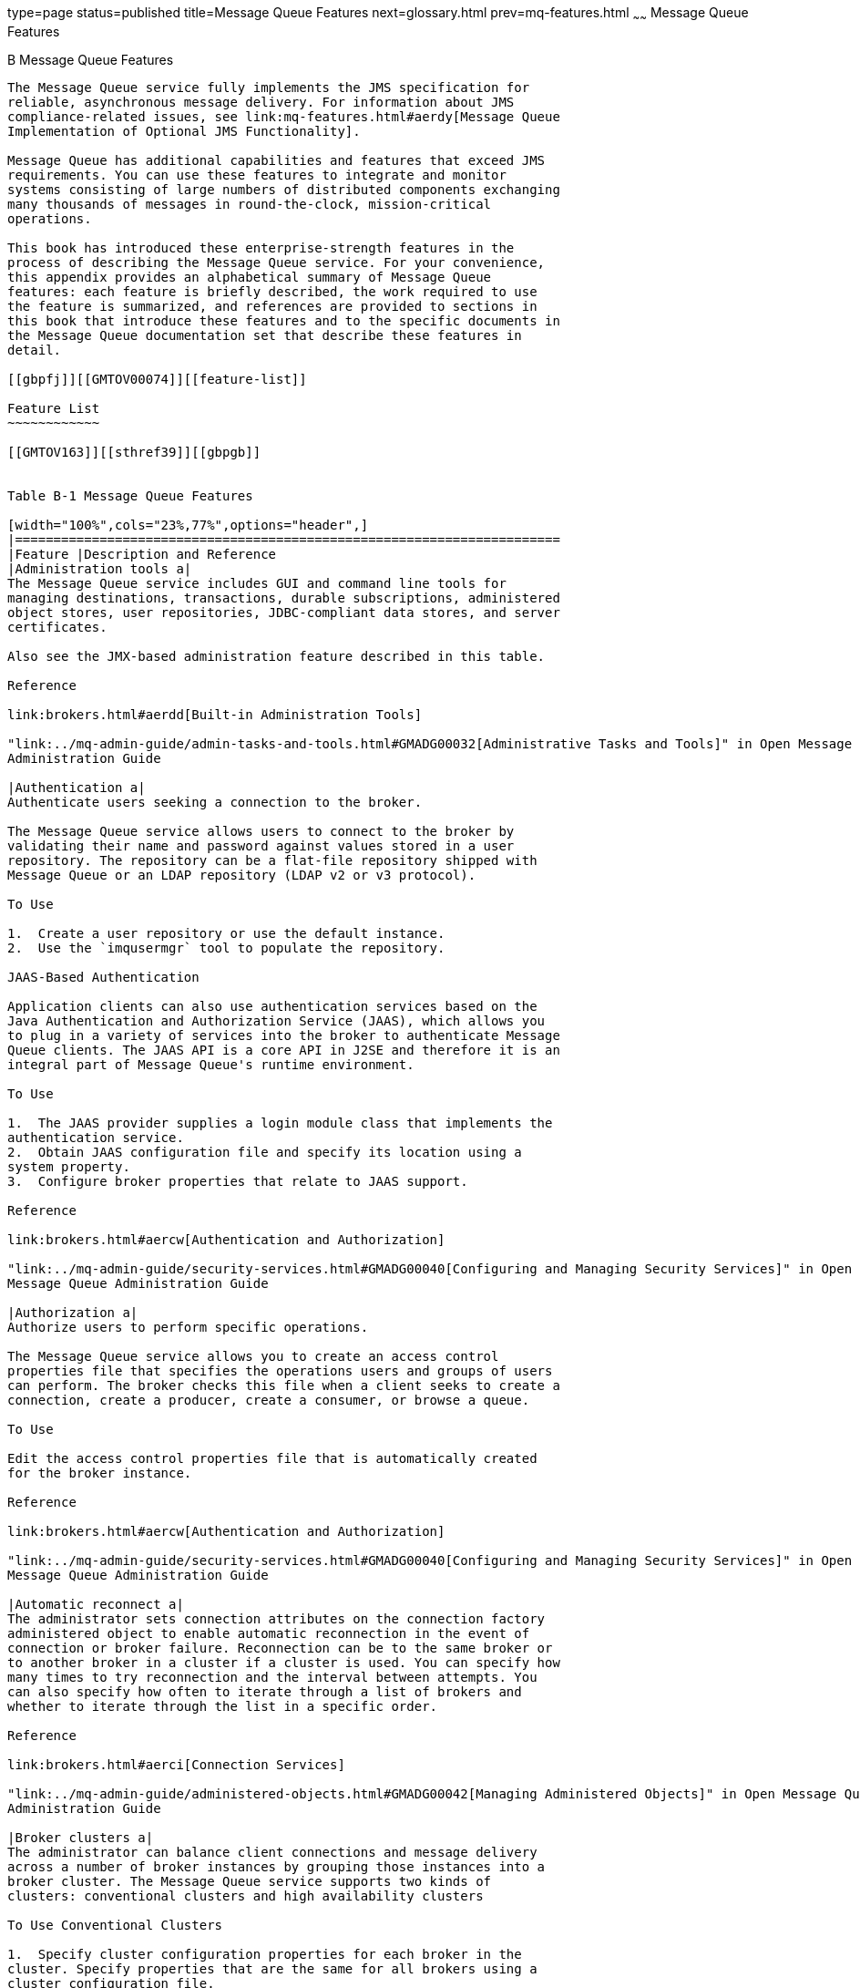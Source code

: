type=page
status=published
title=Message Queue Features
next=glossary.html
prev=mq-features.html
~~~~~~
Message Queue Features
======================

[[GMTOV00031]][[aerdz]]


[[b-message-queue-features]]
B Message Queue Features
------------------------

The Message Queue service fully implements the JMS specification for
reliable, asynchronous message delivery. For information about JMS
compliance-related issues, see link:mq-features.html#aerdy[Message Queue
Implementation of Optional JMS Functionality].

Message Queue has additional capabilities and features that exceed JMS
requirements. You can use these features to integrate and monitor
systems consisting of large numbers of distributed components exchanging
many thousands of messages in round-the-clock, mission-critical
operations.

This book has introduced these enterprise-strength features in the
process of describing the Message Queue service. For your convenience,
this appendix provides an alphabetical summary of Message Queue
features: each feature is briefly described, the work required to use
the feature is summarized, and references are provided to sections in
this book that introduce these features and to the specific documents in
the Message Queue documentation set that describe these features in
detail.

[[gbpfj]][[GMTOV00074]][[feature-list]]

Feature List
~~~~~~~~~~~~

[[GMTOV163]][[sthref39]][[gbpgb]]


Table B-1 Message Queue Features

[width="100%",cols="23%,77%",options="header",]
|=======================================================================
|Feature |Description and Reference
|Administration tools a|
The Message Queue service includes GUI and command line tools for
managing destinations, transactions, durable subscriptions, administered
object stores, user repositories, JDBC-compliant data stores, and server
certificates.

Also see the JMX-based administration feature described in this table.

Reference

link:brokers.html#aerdd[Built-in Administration Tools]

"link:../mq-admin-guide/admin-tasks-and-tools.html#GMADG00032[Administrative Tasks and Tools]" in Open Message Queue
Administration Guide

|Authentication a|
Authenticate users seeking a connection to the broker.

The Message Queue service allows users to connect to the broker by
validating their name and password against values stored in a user
repository. The repository can be a flat-file repository shipped with
Message Queue or an LDAP repository (LDAP v2 or v3 protocol).

To Use

1.  Create a user repository or use the default instance.
2.  Use the `imqusermgr` tool to populate the repository.

JAAS-Based Authentication

Application clients can also use authentication services based on the
Java Authentication and Authorization Service (JAAS), which allows you
to plug in a variety of services into the broker to authenticate Message
Queue clients. The JAAS API is a core API in J2SE and therefore it is an
integral part of Message Queue's runtime environment.

To Use

1.  The JAAS provider supplies a login module class that implements the
authentication service.
2.  Obtain JAAS configuration file and specify its location using a
system property.
3.  Configure broker properties that relate to JAAS support.

Reference

link:brokers.html#aercw[Authentication and Authorization]

"link:../mq-admin-guide/security-services.html#GMADG00040[Configuring and Managing Security Services]" in Open
Message Queue Administration Guide

|Authorization a|
Authorize users to perform specific operations.

The Message Queue service allows you to create an access control
properties file that specifies the operations users and groups of users
can perform. The broker checks this file when a client seeks to create a
connection, create a producer, create a consumer, or browse a queue.

To Use

Edit the access control properties file that is automatically created
for the broker instance.

Reference

link:brokers.html#aercw[Authentication and Authorization]

"link:../mq-admin-guide/security-services.html#GMADG00040[Configuring and Managing Security Services]" in Open
Message Queue Administration Guide

|Automatic reconnect a|
The administrator sets connection attributes on the connection factory
administered object to enable automatic reconnection in the event of
connection or broker failure. Reconnection can be to the same broker or
to another broker in a cluster if a cluster is used. You can specify how
many times to try reconnection and the interval between attempts. You
can also specify how often to iterate through a list of brokers and
whether to iterate through the list in a specific order.

Reference

link:brokers.html#aerci[Connection Services]

"link:../mq-admin-guide/administered-objects.html#GMADG00042[Managing Administered Objects]" in Open Message Queue
Administration Guide

|Broker clusters a|
The administrator can balance client connections and message delivery
across a number of broker instances by grouping those instances into a
broker cluster. The Message Queue service supports two kinds of
clusters: conventional clusters and high availability clusters

To Use Conventional Clusters

1.  Specify cluster configuration properties for each broker in the
cluster. Specify properties that are the same for all brokers using a
cluster configuration file.
2.  If there is a master broker, start the master broker
3.  Start the other brokers in the cluster.

To Use Enhanced Clusters

1.  Specify cluster configuration properties for each broker in the
cluster (including JDBC-related properties). Specify properties that are
the same for all brokers using a cluster configuration file.
2.  Install your JDBC driver's `.jar` file in the appropriate directory
location.
3.  Use the `imqdbmgr` tool to create the database schema for the highly
available data store.
4.  Start the brokers in the cluster.

Reference

link:broker-clusters.html#aerdj[Broker Clusters]

"link:../mq-admin-guide/broker-clusters.html#GMADG00041[Configuring and Managing Broker Clusters]" in Open
Message Queue Administration Guide

|Broker configuration a|
The administrator can set broker properties to tune Message Queue
service performance. This includes routing services, persistence
services, security, monitoring, and administered object management.

Reference

link:brokers.html#aercg[The Message Queue Broker]

"link:../mq-admin-guide/broker-configuration.html#GMADG00035[Configuring a Broker]" in Open Message Queue
Administration Guide

|C client support, including support for distributed transactions. a|
C clients can use Message Queue messaging services to send and receive
messages. The C API enables legacy C applications and C++ applications
to participate in JMS-based messaging.

Message Queue's C API is supported by a C client runtime that supports
most of the standard JMS functionality, with the exception of the
following: the use of administered objects; map, stream, or object
message body types; distributed transactions; and queue browsers. The C
client runtime also does not support most of Message Queue's enterprise
features.The Message Queue C-API supports the XA interface (between a
distributed transaction manager and Message Queue as a XA-compliant
resource manager), allowing Message Queue C-API clients running in a
distributed transaction processing environment (such as BEA Tuxedo) to
participate in distributed transactions.

Reference

link:client-programming-model.html#aercf[Java and C Clients]

link:../mq-dev-guide-c/toc.html#GMCCG[Open Message Queue Developer's Guide for C Clients]

|Client runtime logging a|
Java clients can use all the J2SE 1.4 logging facilities to configure
how the Message Queue client runtime outputs its logging information.
Clients can choose to log the following events: changes in connection
state and miscellaneous connection activities, session-related events,
the creation of producers, consumers, and destinations, and the
consumption and production of messages.

Java clients can configure logging programmatically or by using
configuration files.

Reference

"link:../mq-dev-guide-java/client-design-and-features.html#GMJVG00108[Client Runtime Logging]" in Open Message Queue
Developer's Guide for Java Clients

|Compressed messages a|
Java clients can set a message property to have the client runtime
compress a message being sent. The runtime on the consumer side
decompresses the message before it delivers it to the consumer.
Additional properties are provided that you can use to determine whether
compressing messages would actually improve performance.

Reference

link:client-programming-model.html#aerbs[Message Body]

"link:../mq-dev-guide-java/client-design-and-features.html#GMJVG00209[Managing Message Size]" in Open Message Queue
Developer's Guide for Java Clients

|Configurable persistence a|
The administrator can configure the broker to use the file-based
persistent store provided with Message Queue or a JDBC-compliant
database, such as Oracle 8i.

To Use

Set broker properties that relate to file-system persistent storage or
JDBC-compliant storage.

Reference

link:brokers.html#aercs[Persistence Services]

"link:../mq-admin-guide/persistence-services.html#GMADG00039[Configuring Persistence Services]" in Open Message
Queue Administration Guide

|Configurable physical destinations a|
The administrator can define some messaging behavior by setting physical
destination properties when creating destinations. The following
behavior can be configured for any destination: the maximum number of
unconsumed messages or the maximum amount of memory allowed for such
messages, which messages the broker should reject when memory limits are
reached, the maximum number of producers and consumers, the maximum
message size, the maximum number of messages delivered in a single
batch, whether the destination can deliver only to local consumers, and
whether dead messages on the destination can be moved to the dead
message queue.

Reference

link:brokers.html#aercl[Message Delivery Services]

"link:../mq-admin-guide/message-delivery.html#GMADG00238[Configuring and Managing Physical Destinations]" in
Open Message Queue Administration Guide

|Connection event notification a|
Java clients can listen for connection events (like closure or
reconnection) and take appropriate action based on the notification type
and the connection state.

To Use

1.  Use the event notification API to create an event listener.
2.  Add code to the client application that will take appropriate action
depending on the events captured by the event listener.

Reference

"link:../mq-dev-guide-java/client-design-and-features.html#GMJVG00102[Connection Event Notification]" in Open Message Queue
Developer's Guide for Java Clients

|Connection ping a|
The administrator can set a connection factory attribute to specify the
frequency of a ping operation from the client runtime to the broker.
This allows the client to preemptively detect a failed connection.

Reference

link:brokers.html#aerci[Connection Services]

"link:../mq-admin-guide/connection-services.html#GMADG00235[Configuring Connection Services]" in Open Message
Queue Administration Guide

|Dead message queue a|
The Message Queue message service creates the dead message queue to hold
messages that have expired or that the broker could not process. You can
examine the contents of the queue to monitor, tune, or troubleshoot
system performance.

Reference

link:brokers.html#ggtpb[Physical Destinations]

"link:../mq-admin-guide/message-delivery.html#GMADG00538[Using the Dead Message Queue]" and
"link:../mq-admin-guide/message-delivery.html#GMADG00238[Configuring and Managing Physical Destinations]" in
Open Message Queue Administration Guide

|HTTP connections a|
Java clients can create HTTP connections to the broker.

HTTP transport allows messages to be delivered through firewalls.
Message Queue implements HTTP support using an HTTP tunnel servlet that
runs in a web server environment. Messages produced by a client are
wrapped by the client runtime as HTTP requests and delivered over HTTP
through a firewall to the tunnel servlet. The tunnel servlet extracts
the JMS message from the HTTP request and delivers the message over
TCP/IP to the broker.

To Use

1.  Deploy HTTP tunnel servlet on a web server.
2.  Configure broker's `httpjms` connection service and start the
broker.
3.  Configure HTTP connection.
4.  Obtain an HTTP connection to the broker. (Java clients only.)

Reference

link:brokers.html#aerci[Connection Services]

"link:../mq-admin-guide/http_https-support.html#GMADG00056[HTTP/HTTPS Support]" in Open Message Queue
Administration Guide

|Interactive monitoring a|
The administrator can use the `imqcmd metrics` command to monitor a
broker remotely. Monitored data includes JVM metrics, broker message
flow, connections, connection resources, messages, destination message
flow, destination consumers, destination resource use.

Reference

link:brokers.html#aercy[Monitoring Services]

"link:../mq-admin-guide/monitoring.html#GMADG00044[Monitoring Broker Operations]" in Open Message Queue
Administration Guide

|Java EE resource adapters a|
Message Queue provides a resource adapter that can be plugged into a
Java EE-compliant application server. By using Message Queue as a JMS
provider, an application server meets the Java EE requirement that
distributed components running in the application server be able to
interact using reliable, asynchronous message.

To Use

Configure the adapter by setting adapter attributes.

Reference

link:mq-and-java-ee.html#aerdw[Java EE Application Server Support]

"link:../mq-admin-guide/jmsra-properties.html#GMADG00051[JMS Resource Adapter Property Reference]" in Open
Message Queue Administration Guide

|Java ES Monitoring Framework support a|
The Java ES Monitoring Framework allows administrators to use the same
interface to manage any and all Java ES components. If you are using
Message Queue with other Java ES components, it might be more convenient
to manage these from a single console. Administrators can use the Sun
Java System Monitoring Console to view performance statistics, create
rules to monitor automatically, and acknowledge alarms. To enable Java
ES monitoring, you must do the following:

* Install and configure the components in your deployment; for example,
Message Queue and the application server.
* Enable and configure the Monitoring Framework for all your monitored
components.
* Install the Monitoring Console on a separate host, start the master
agent, and then start the web server.

For information, see the Sun Java Enterprise System Monitoring Guide.

|JMS Bridge Service a|
The JMS bridge service enables a Message Queue broker to map its
destinations to destinations in external JMS providers, effectively
allowing the Message Queue broker to communicate with clients of the
external JMS provider. The JMS bridge service supports any number of
uniquely named JMS bridges in a broker. Each bridge consists of two
primary components:

* One or more links that each map a destination in the Message Queue
broker to a destination in an external JMS provider or in another
Message Queue broker. To provide destination mapping, each link consists
of a source that specifies the destination from which the JMS bridge
receives messages and a target that specifies the destination to which
the JMS bridge forwards messages received from the source.
* A built-in Dead Message Queue where undeliverable messages are sent.
Additional, special-purpose DMQs can also be specified.

Reference

"link:../mq-admin-guide/bridge-services.html#GMADG00259[Configuring and Managing JMS Bridge Services]" in Open
Message Queue Administration Guide

|JMX-Based Administration a|
Java clients can use the JMX API to monitor and manage broker resources:
the broker, services, connections, destinations, consumers, producers,
and so on. You can use JMX-based administration in different ways to
monitor application performance, to configure and monitor broker
services, to automate tasks, or to write custom tools.

Reference

link:brokers.html#gemjx[JMX-Based Administration]

"link:../mq-admin-guide/jmx-support.html#GMADG00057[JMX Support]" in Open Message Queue Administration
Guide

link:../mq-dev-guide-jmx/toc.html#GMJMG[Open Message Queue Developer's Guide for JMX Clients]

|JNDI service provider support a|
Clients can look up administered objects using the JNDI API.

Administrators can use the `imqobjmgr` utility to add, list, update, and
delete administered objects in an object store accessible using JNDI.

Reference

link:brokers.html#aerdd[Built-in Administration Tools]

"link:../mq-admin-guide/administered-objects.html#GMADG00042[Managing Administered Objects]" in Open Message Queue
Administration Guide

|LDAP Server support a|
An administrator can use an LDAP server as a Message Queue administered
object store and as a user repository (needed for authentication). By
default Message Queue provides file-based storage for this data.

To Use as an Administered Object Store

1.  Use the tools provided by the LDAP vendor to set up the LDAP server.
2.  Set the LDAP-related broker properties to define the initial context
and the location of the object store.
3.  Set the LDAP-related broker properties that relate to securing the
LDAP server operations.

Reference

"link:../mq-admin-guide/security-services.html#GMADG00040[Configuring and Managing Security Services]" in Open
Message Queue Administration Guide

|Memory resource management a|
The administrator can configure the following behavior:

1.  Set properties on a destination to specify the maximum number of
producers, the maximum number of messages, and the maximum size of any
one message.
2.  Set properties on a destination to control message flow.
3.  Set properties on a destination to manage message flow for each
destination.
4.  Set properties on the broker to specify message limits on all
destinations for that broker.
5.  Set properties on the broker to specify thresholds of available
system memory at which the broker takes action to prevent memory
overload. The action taken depends on the state of memory resources.

Reference

link:brokers.html#aercl[Message Delivery Services]

"link:../mq-admin-guide/broker-configuration.html#GMADG00035[Configuring a Broker]" in Open Message Queue
Administration Guide

|Message compression a|
The developer can set a message header property to have the client
runtime compress a message before sending it. The client runtime on the
consumer side decompresses the message before delivering it to the
consumer.

Reference

link:client-programming-model.html#aerbr[Message Properties]

"link:../mq-dev-guide-java/client-design-and-features.html#GMJVG00149[Message Compression]" in Open Message Queue
Developer's Guide for Java Clients

|Message flow control to clients a|
The administrator or the developer can configure a connection to specify
various flow limits and metering schemes to minimize the collision of
payload and control messages, and thereby to maximize message
throughput.

To Use

Set the flow-control attributes for the connection factory administered
object (administrator), or set the flow-control properties for the
connection factory (developer).

Reference

link:client-programming-model.html#aerbn[Connection]

"link:../mq-admin-guide/connection-services.html#GMADG00235[Configuring Connection Services]" and
"link:../mq-admin-guide/administered-objects.html#GMADG00568[Connection Factory Attributes]" in Open Message Queue
Administration Guide

|Message-based monitoring API a|
Java clients can use a monitoring API to create custom monitoring
applications. A monitoring application is a consumer that retrieves
metrics messages from special metrics topic destinations.

To Use

1.  Write a metrics monitoring client.
2.  Set broker properties to configure the broker's metrics message
producer.
3.  Set access controls on metrics topic destinations.
4.  Start the monitoring client.

Reference

link:brokers.html#aercy[Monitoring Services]

"link:../mq-dev-guide-java/using-the-metrics-monitoring-api.html#GMJVG00015[Using the Metrics Monitoring API]" in Open Message
Queue Developer's Guide for Java Clients

"link:../mq-admin-guide/monitoring.html#GMADG00044[Monitoring Broker Operations]" in Open Message Queue
Administration Guide

|Multiple destinations for publishers and subscribers a|
Publishers can publish messages to multiple topic destinations and
subscribers can consume messages from multiple topic destinations by
using a destination name that includes wildcard characters, representing
multiple destinations. Using such symbolic names allows administrators
to create additional topic destinations, as needed, consistent with the
wildcard naming scheme. Publishers and subscribers automatically publish
to and consume from the added destinations. (Wildcard destination
consumers are more common than publishers.)

Reference

"link:../mq-admin-guide/message-delivery.html#GMADG00069[Supported Topic Destination Names]" in Open Message
Queue Administration Guide

|Queue delivery to multiple consumers a|
Clients can register more than one consumer for a given queue.

The administrator can specify the maximum number of active consumers and
the maximum number of backup consumers for the queue. The broker
distributes messages to the registered consumers, balancing the load
among them in order to allow the system to scale.

To Use

Set physical destination properties `maxNumActiveConsumers` and
`maxNumBackupConsumers`.

Reference

link:client-programming-model.html#aerbj[Point-To-Point Messaging]

"link:../mq-admin-guide/physical-destination-properties.html#GMADG00049[Physical Destination Property Reference]" in Open
Message Queue Administration Guide

|Reliable data persistence a|
To obtain absolute reliability you can require that the operating system
write the data synchronously to the persistent store by setting the
`imq.persist.file.sync.enabled` property to true. This eliminates
possible data loss due to system crashes, but at the expense of
performance. Note that although the data is not lost, it is not
available to any other broker (in a cluster) because data is not
currently shared by clustered brokers. When the system comes back up,
the broker can reliably resume operations.

Reference

link:brokers.html#aercs[Persistence Services]

"link:../mq-admin-guide/broker-properties.html#GMADG00290[Persistence Properties]" in Open Message Queue
Administration Guide

|Schema validation of XML messages a|
Enables validation of the content of a text (not object) XML message
against an XML schema at the point the message is sent to the broker.
The location of the XML schema (XSD) is specified as a property of a
Message Queue destination. If no XSD location is specified, the DTD
declaration within the XML document is used to perform DTD validation.
(XSD validation, which includes data type and value range validation, is
more rigorous than DTD validation.)

Reference

"link:../mq-admin-guide/physical-destination-properties.html#GMADG00297[Physical Destination Properties]" in Open Message
Queue Administration Guide

|Secure connections a|
Clients can secure transmission of messages using the Secure Socket
Layer (SSL) standard over TCP/IP and HTTP transports. These SSL-based
connection services allow for the encryption of messages sent between
clients and broker.

SSL support is based on self-signed server certificates. Message Queue
provides a utility that generates a private/public key pair and embeds
the public key in a self-signed certificate. This certificate is passed
to any client requesting a connection to the broker, and the client uses
the certificate to set up an encrypted connection.

To Use

1.  Generate a self-signed or signed certificate.
2.  Enable the secure service.
3.  Start the broker.
4.  Configure client security connection properties and run the client.

Reference

link:brokers.html#aercv[Security Services]

"link:../mq-admin-guide/security-services.html#GMADG00040[Configuring and Managing Security Services]" in Open
Message Queue Administration Guide

"link:../mq-dev-guide-c/using-the-c-api.html#GMCCG00311[Working With Secure Connections]" in Open Message
Queue Developer's Guide for C Clients

|Simple Object Access Protocol (SOAP) support a|
Clients can receive SOAP (XML) messages and they can wrap them as JMS
messages and use Message Queue to exchange them as they would a JMS
message.

Clients can use a special servlet to receive SOAP messages; they can use
a utility class to wrap a SOAP message as a JMS message; they can use
another utility class to extract the SOAP message from the JMS message.
Clients can use standard SOAP with Attachments API for Java (SAAJ)
libraries to assemble and disassemble a SOAP message.

Reference

link:client-programming-model.html#aerce[Working with SOAP Messages]

"link:../mq-dev-guide-java/soap-messages.html#GMJVG00016[Working with SOAP Messages]" in Open Message Queue
Developer's Guide for Java Clients

|STOMP Bridge Service a|
The STOMP bridge service enables a Message Queue broker to communicate
with clients that use the Streaming Text Oriented Messaging Protocol
defined by the `http://stomp.codehaus.org` open source project.

The STOMP bridge service provides the features need to fully integrate
STOMP messaging into the JMS messaging environment of Message Queue:

* Registration with the Message Queue Port Mapper service so that STOMP
clients can discover the service dynamically
* Support for TCP and SSL/TLS connections, including those requiring
client authentication
* Automatic conversion of STOMP frame messages to and from JMS
`BytesMessage` and `TextMessage` types
* Support for the full STOMP protocol, including the STOMP JMS bindings

Reference

"link:../mq-admin-guide/bridge-services.html#GMADG00260[Configuring and Managing STOMP Bridge Services]" in
Open Message Queue Administration Guide

|Thread management a|
The administrator can specify the maximum and minimum number of threads
assigned to any specific connection service. The administrator can also
determine whether a connection service could increase throughput by
using a shared thread model, which allows threads dedicated to idle
connections to be used by other connections.

To Use

Set connection service thread-related properties.

Reference

link:brokers.html#aerck[Thread Pool Management]

"link:../mq-admin-guide/broker-configuration.html#GMADG00035[Configuring a Broker]" in Open Message Queue
Administration Guide

|Tunable performance a|
The administrator can set broker properties to adjust memory usage,
threading resources, message flow, connection services, reliability
parameters, and other elements that affect message throughput and system
performance.

Reference

link:brokers.html#aercy[Monitoring Services]

"link:../mq-admin-guide/monitoring.html#GMADG00261[Monitoring Services]" and "olink:GMADG00045[Analyzing
and Tuning a Message Service]" in Open Message Queue Administration
Guide

|Universal Message Service (UMS) a|
Message Queue includes a universal messaging service (UMS) and messaging
API that provides access to Message Queue from any http-enabled device.
As a result, almost any application can communicate with any other
application and benefit from the reliability and guaranteed delivery of
JMS messaging. In addition, the UMS provides enhanced scalability for
JMS messaging, allowing the number of messaging clients to reach
internet-scale proportions.

The simple, language-independent, protocol-based UMS API supports both
web-based and non-web-based applications, and can be used with both
scripting and programming languages. The API is offered in two styles: a
simple messaging API that uses a Representational State Transfer
(REST)-style protocol, and an XML messaging API that embeds the protocol
in a SOAP message header. In both cases, however, the API requires only
a single http request to send or receive a message.

Reference

"link:../mq-release-notes/release-notes.html#GMRLN00042[Universal Message Service (UMS)]" in Open Message
Queue Release Notes

Documentation of UMS on Open MQ web site:
`http://mq.java.net/4.3-content/ums/umsIntro.html`

|=======================================================================



